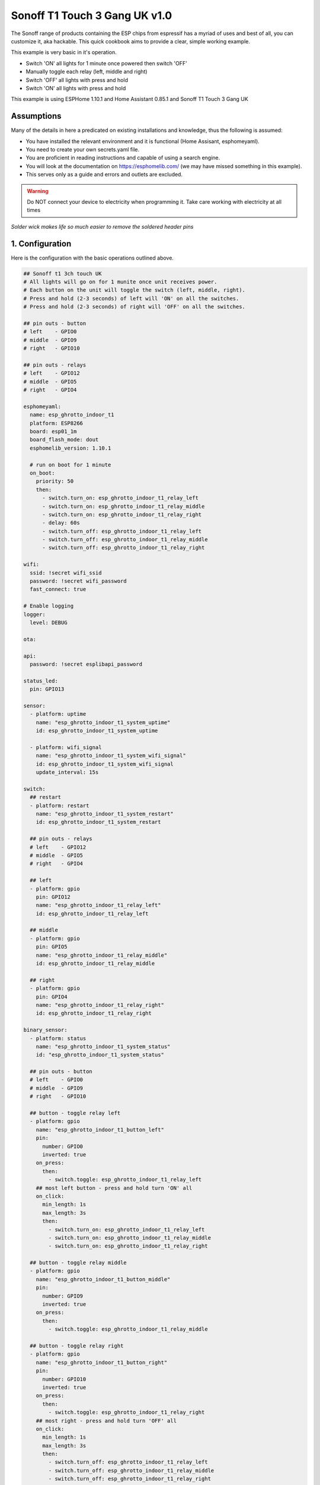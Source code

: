 Sonoff T1 Touch 3 Gang UK v1.0
==============================

.. seo::
    :description: Control outside lights with the Sonoff 4CH
    :image: images/sonoff-touch-3ch-uk-lights-deconstructed.jpg
    :keywords: sonoff, esp8266, home automation, ESPHome, hass, home assistant

.. figure:: images/sonoff-touch-3ch-uk-lights-deconstructed.jpg
    :align: center
    :width: 75.0%

The Sonoff range of products containing the ESP chips from espressif has a myriad of uses and best of all, you can customize it, aka hackable.
This quick cookbook aims to provide a clear, simple working example.

This example is very basic in it's operation.

* Switch 'ON' all lights for 1 minute once powered then switch 'OFF'
* Manually toggle each relay (left, middle and right)
* Switch 'OFF' all lights with press and hold
* Switch 'ON' all lights with press and hold

This example is using ESPHome 1.10.1 and Home Assistant 0.85.1 and Sonoff T1 Touch 3 Gang UK

Assumptions
-----------

Many of the details in here a predicated on existing installations and knowledge, thus the following is assumed:

* You have installed the relevant environment and it is functional (Home Assisant, esphomeyaml).
* You need to create your own secrets.yaml file.
* You are proficient in reading instructions and capable of using a search engine.
* You will look at the documentation on https://esphomelib.com/ (we may have missed something in this example).
* This serves only as a guide and errors and outlets are excluded.

.. warning::

    Do NOT connect your device to electricity when programming it.
    Take care working with electricity at all times


.. figure:: images/sonoff-touch-3ch-uk-lights-soldering.jpg
    :align: center
    :width: 75.0%

*Solder wick makes life so much easier to remove the soldered header pins*


1. Configuration
----------------

Here is the configuration with the basic operations outlined above.

.. code-block:: yaml

  ## Sonoff t1 3ch touch UK
  # All lights will go on for 1 munite once unit receives power.
  # Each button on the unit will toggle the switch (left, middle, right).
  # Press and hold (2-3 seconds) of left will 'ON' on all the switches.
  # Press and hold (2-3 seconds) of right will 'OFF' on all the switches.

  ## pin outs - button
  # left    - GPIO0
  # middle  - GPIO9
  # right   - GPIO10

  ## pin outs - relays
  # left    - GPIO12
  # middle  - GPIO5
  # right   - GPIO4

  esphomeyaml:
    name: esp_ghrotto_indoor_t1
    platform: ESP8266
    board: esp01_1m
    board_flash_mode: dout
    esphomelib_version: 1.10.1

    # run on boot for 1 minute
    on_boot:
      priority: 50
      then:
        - switch.turn_on: esp_ghrotto_indoor_t1_relay_left
        - switch.turn_on: esp_ghrotto_indoor_t1_relay_middle
        - switch.turn_on: esp_ghrotto_indoor_t1_relay_right
        - delay: 60s
        - switch.turn_off: esp_ghrotto_indoor_t1_relay_left
        - switch.turn_off: esp_ghrotto_indoor_t1_relay_middle
        - switch.turn_off: esp_ghrotto_indoor_t1_relay_right

  wifi:
    ssid: !secret wifi_ssid
    password: !secret wifi_password
    fast_connect: true

  # Enable logging
  logger:
    level: DEBUG

  ota:

  api:
    password: !secret esplibapi_password

  status_led:
    pin: GPIO13

  sensor:
    - platform: uptime
      name: "esp_ghrotto_indoor_t1_system_uptime"
      id: esp_ghrotto_indoor_t1_system_uptime

    - platform: wifi_signal
      name: "esp_ghrotto_indoor_t1_system_wifi_signal"
      id: esp_ghrotto_indoor_t1_system_wifi_signal
      update_interval: 15s

  switch:
    ## restart
    - platform: restart
      name: "esp_ghrotto_indoor_t1_system_restart"
      id: esp_ghrotto_indoor_t1_system_restart

    ## pin outs - relays
    # left    - GPIO12
    # middle  - GPIO5
    # right   - GPIO4

    ## left
    - platform: gpio
      pin: GPIO12
      name: "esp_ghrotto_indoor_t1_relay_left"
      id: esp_ghrotto_indoor_t1_relay_left

    ## middle
    - platform: gpio
      pin: GPIO5
      name: "esp_ghrotto_indoor_t1_relay_middle"
      id: esp_ghrotto_indoor_t1_relay_middle

    ## right
    - platform: gpio
      pin: GPIO4
      name: "esp_ghrotto_indoor_t1_relay_right"
      id: esp_ghrotto_indoor_t1_relay_right

  binary_sensor:
    - platform: status
      name: "esp_ghrotto_indoor_t1_system_status"
      id: "esp_ghrotto_indoor_t1_system_status"

    ## pin outs - button
    # left    - GPIO0
    # middle  - GPIO9
    # right   - GPIO10

    ## button - toggle relay left
    - platform: gpio
      name: "esp_ghrotto_indoor_t1_button_left"
      pin:
        number: GPIO0
        inverted: true
      on_press:
        then:
          - switch.toggle: esp_ghrotto_indoor_t1_relay_left
      ## most left button - press and hold turn 'ON' all
      on_click:
        min_length: 1s
        max_length: 3s
        then:
          - switch.turn_on: esp_ghrotto_indoor_t1_relay_left
          - switch.turn_on: esp_ghrotto_indoor_t1_relay_middle
          - switch.turn_on: esp_ghrotto_indoor_t1_relay_right

    ## button - toggle relay middle
    - platform: gpio
      name: "esp_ghrotto_indoor_t1_button_middle"
      pin:
        number: GPIO9
        inverted: true
      on_press:
        then:
          - switch.toggle: esp_ghrotto_indoor_t1_relay_middle

    ## button - toggle relay right
    - platform: gpio
      name: "esp_ghrotto_indoor_t1_button_right"
      pin:
        number: GPIO10
        inverted: true
      on_press:
        then:
          - switch.toggle: esp_ghrotto_indoor_t1_relay_right
      ## most right - press and hold turn 'OFF' all
      on_click:
        min_length: 1s
        max_length: 3s
        then:
          - switch.turn_off: esp_ghrotto_indoor_t1_relay_left
          - switch.turn_off: esp_ghrotto_indoor_t1_relay_middle
          - switch.turn_off: esp_ghrotto_indoor_t1_relay_right


2. Programming
**************
Follow the standard way of uploading to your Sonoff T1 Touch.

.. figure:: images/sonoff-touch-3ch-uk-lights-programming.jpg
    :align: center
    :width: 75.0%


The T1 Touch is tricky to get into bootmode. The v1.0 is slightly easier

For USB uploads this generally includes:

* Header pins need to be soldered onto the circuit board to connected the USB UART device for programming
* The relevant USB UART / FTDI uploads device connected to you PC and to your Sonoff.
* Start Sonoff in programming mode. (v1.0 guideline)
  * Connect to USB uploader and allow to boot.
  * Press and hold the left most button, press reset, release left most button
  * OR, double click reset (not too fast and not too slow)
  * You know you are in programming mode when all backlights on slightly dimmed and status led is not flashing.
* Compile and upload the firmware via USB using ``esphomeyaml <some-yaml-file> run``.

For OTA the generally includes:

* Ensure device is on.
* Compile and upload the firmware via USB using ``esphomeyaml <some-yaml-file> run``.

Both options USB and OTA are done by running the command:

.. code-block:: bash

    esphomeyaml <some-yaml-file> run

More details on programming can be found on in "See Also" links below

3. Prepping and installing
****************************

* Remove the soldered header pins (solder wick is your best friend here) to ensure the unit can close again.
* The Sonoff T1 Touch is designed to be mounted inside a wall box. The UK and US wall boxes differ.
* The electicity coming into the wall box must have both Live and Neutral wires.
* When working with electricity always remember safety first.
* Ensure you comply with your local laws when installing electrical equipment.
* If you think hiring a professional is expensive, try hiring an amateur.


4. Home Assistant
*******************

You can now add your device to home assistant via the configurations page and under the Integrations option

See Also
--------

- :doc:`/esphomeyaml/devices/sonoff_4ch`
- :doc:`/esphomeyaml/devices/sonoff.html#sonoff-t1-1ch-2ch-3ch`
- `Sonoff-Tasmota git page <https://github.com/arendst/Sonoff-Tasmota/wiki/Sonoff-T1-UK,-EU,-and-US/>`__.
- `Video: Flashing Sonoff Touch  <https://www.youtube.com/watch?v=LPUq-SOzI-o/>`__.
- `Video: Smart Touch Switch (UK/EU version) loaded with Tasmota and ready of Home Assistant  <https://www.youtube.com/watch?v=yj3_6oKUh1w/>`__.
- `Adding ESPHome to Home Assistant <https://www.home-assistant.io/components/esphome/>`__.

.. disqus::
